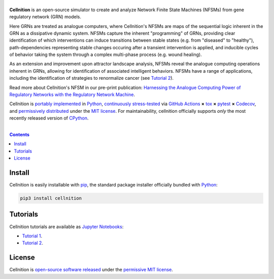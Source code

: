.. # ------------------( SEO                                 )------------------
.. # Metadata converted into HTML-specific meta tags parsed by search engines.
.. # Note that:
.. # * The "description" should be no more than 300 characters and ideally no
.. #   more than 150 characters, as search engines may silently truncate this
.. #   description to 150 characters in edge cases.

.. #FIXME: Fill this description in with meaningful content, please.
.. meta::
   :description lang=en:
     Something, something, something.

.. # ------------------( SYNOPSIS                            )------------------

===================
|cellnition-banner|
===================

|ci-badge|

**Cellnition** is an open-source simulator to create and analyze Network Finite
State Machines (NFSMs) from gene regulatory network (GRN) models.

Here GRNs are treated as analogue computers, where Cellnition's NFSMs are maps
of the sequential logic inherent in the GRN as a dissipative dynamic system. 
NFSMs capture the inherent "programming" of GRNs, providing clear identification of 
which interventions can induce transitions between stable states (e.g. from 
"diseased" to "healthy"), path-dependencies representing stable changes occuring 
after a transient intervention is applied, and inducible cycles of behavior 
taking the system through a complex multi-phase process (e.g. wound healing). 

As an extension and improvement upon attractor landscape analysis, NFSMs reveal 
the analogue computing operations inherent in GRNs, allowing for identification 
of associated intelligent behaviors. NFSMs have a range of applications, 
including the identification of strategies to renormalize cancer (see
`Tutorial 2`_). 

Read more about Cellnition's NFSM in our pre-print publication: 
`Harnessing the Analogue Computing Power of Regulatory Networks with the 
Regulatory Network Machine <preprint_>`__. 

Cellnition is `portably implemented <cellnition codebase_>`__ in Python_,
`continuously stress-tested <cellnition tests_>`__ via `GitHub Actions`_ **×**
tox_ **×** pytest_  **×** Codecov_, and `permissively distributed <cellnition
license_>`__ under the `MIT license`_. For maintainability, cellnition
officially supports *only* the most recently released version of CPython_.

.. # ------------------( TABLE OF CONTENTS                   )------------------
.. # Blank line. By default, Docutils appears to only separate the subsequent
.. # table of contents heading from the prior paragraph by less than a single
.. # blank line, hampering this table's readability and aesthetic comeliness.

|

.. # Table of contents, excluding the above document heading. While the
.. # official reStructuredText documentation suggests that a language-specific
.. # heading will automatically prepend this table, this does *NOT* appear to
.. # be the case. Instead, this heading must be explicitly declared.

.. contents:: **Contents**
   :local:

.. # ------------------( DESCRIPTION                         )------------------

Install
=======

Cellnition is easily installable with pip_, the standard package installer
officially bundled with Python_:

.. code-block:: bash

   pip3 install cellnition

Tutorials
=========

Cellnition tutorials are available as `Jupyter Notebooks <Jupyter_>`__:

* `Tutorial 1`_.
* `Tutorial 2`_.

License
=======

Cellnition is `open-source software released <cellnition license_>`__ under the
`permissive MIT license <MIT license_>`__.

.. # ------------------( IMAGES                              )------------------
.. |cellnition-banner| image:: https://github.com/betsee/cellnition/raw/main/cellnition/data/png/cellnition_logo_lion_banner_i.png
   :target: https://cellnition.streamlit.app
   :alt: Cellnition

.. # ------------------( IMAGES ~ badge                      )------------------
.. |app-badge| image:: https://static.streamlit.io/badges/streamlit_badge_black_white.svg
   :target: https://cellnition.streamlit.app
   :alt: Cellnition web app (graciously hosted by Streamlit Cloud)
.. |ci-badge| image:: https://github.com/betsee/cellnition/workflows/test/badge.svg
   :target: https://github.com/betsee/cellnition/actions?workflow=test
   :alt: Cellnition continuous integration (CI) status

.. # ------------------( LINKS ~ cellnition : local          )------------------
.. _cellnition License:
   LICENSE
.. _Tutorial 1:
   ipynb/Tutorial1_ContinuousNFSM_v1.ipynb
.. _Tutorial 2:
   ipynb/Tutorial2_BooleanNFSM_v1.ipynb

.. # ------------------( LINKS ~ cellnition : package        )------------------
.. #FIXME: None of these exist, naturally. *sigh*
.. _cellnition Anaconda:
   https://anaconda.org/conda-forge/cellnition
.. _cellnition PyPI:
   https://pypi.org/project/cellnition

.. # ------------------( LINKS ~ cellnition : remote         )------------------
.. _cellnition:
   https://gitlab.com/betsee/cellnition
.. _cellnition app:
   https://cellnition.streamlit.app
.. _cellnition codebase:
   https://gitlab.com/betsee/cellnition
.. _cellnition pulls:
   https://gitlab.com/betsee/cellnition/-/merge_requests
.. _cellnition tests:
   https://gitlab.com/betsee/cellnition/actions?workflow=tests

.. # ------------------( LINKS ~ github                      )------------------
.. _GitHub Actions:
   https://github.com/features/actions

.. # ------------------( LINKS ~ py                          )------------------
.. _Python:
   https://www.python.org
.. _pip:
   https://pip.pypa.io

.. # ------------------( LINKS ~ py : interpreter            )------------------
.. _CPython:
   https://github.com/python/cpython

.. # ------------------( LINKS ~ py : package : science      )------------------
.. _Jupyter:
   https://jupyter.org

.. # ------------------( LINKS ~ py : package : test         )------------------
.. _Codecov:
   https://about.codecov.io
.. _pytest:
   https://docs.pytest.org
.. _tox:
   https://tox.readthedocs.io

.. # ------------------( LINKS ~ py : package : web          )------------------
.. _Streamlit:
   https://streamlit.io

.. # ------------------( LINKS ~ py : service                )------------------
.. _Anaconda:
   https://docs.conda.io/en/latest/miniconda.html
.. _PyPI:
   https://pypi.org

.. # ------------------( LINKS ~ science                    )------------------
.. _preprint:
   https://osf.io/preprints/osf/tb5ys_v1

.. # ------------------( LINKS ~ soft : license             )------------------
.. _MIT license:
   https://opensource.org/licenses/MIT
